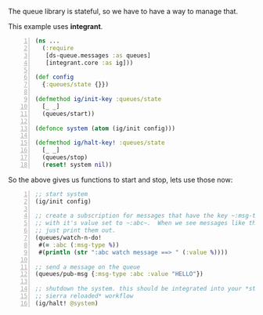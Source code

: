 The queue library is stateful, so we have to have a way to manage that.

This example uses *integrant*.

#+BEGIN_SRC clojure -n
  (ns ...
    (:require
     [ds-queue.messages :as queues]
     [integrant.core :as ig]))

  (def config
    {:queues/state {}})

  (defmethod ig/init-key :queues/state
    [_ _]
    (queues/start))

  (defonce system (atom (ig/init config)))

  (defmethod ig/halt-key! :queues/state
    [_ _]
    (queues/stop)
    (reset! system nil))
#+END_SRC

So the above gives us functions to start and stop, lets use those now:

#+BEGIN_SRC clojure +n
  ;; start system
  (ig/init config)

  ;; create a subscription for messages that have the key ~:msg-type~
  ;; with it's value set to ~:abc~.  When we see messages like that,
  ;; just print them out.
  (queues/watch-n-do!
   #(= :abc (:msg-type %))
   #(println (str ":abc watch message ==> " (:value %))))

  ;; send a message on the queue
  (queues/pub-msg {:msg-type :abc :value "HELLO"})

  ;; shutdown the system. this should be integrated into your *stuart
  ;; sierra reloaded* workflow
  (ig/halt! @system)
#+END_SRC
